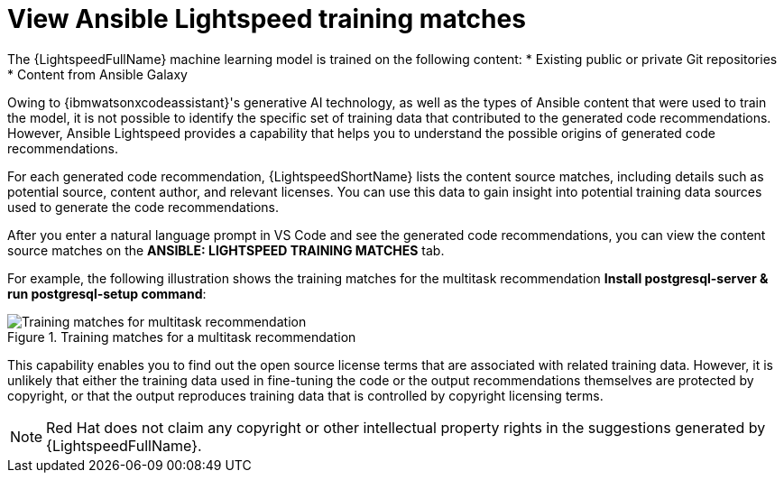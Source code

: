 :_content-type: PROCEDURE

[id="view-training-matches_{context}"]

= View Ansible Lightspeed training matches

The {LightspeedFullName} machine learning model is trained on the following content:
* Existing public or private Git repositories 
* Content from Ansible Galaxy

Owing to {ibmwatsonxcodeassistant}'s generative AI technology, as well as the types of Ansible content that were used to train the model, it is not possible to identify the specific set of training data that contributed to the generated code recommendations. However, Ansible Lightspeed provides a capability that helps you to understand the possible origins of generated code recommendations. 


For each generated code recommendation, {LightspeedShortName} lists the content source matches, including details such as potential source, content author, and relevant licenses. You can use this data to gain insight into potential training data sources used to generate the code recommendations.

After you enter a natural language prompt in VS Code and see the generated code recommendations, you can view the content source matches on the *ANSIBLE: LIGHTSPEED TRAINING MATCHES* tab.

For example, the following illustration shows the training matches for the multitask recommendation *Install postgresql-server & run postgresql-setup command*:

.Training matches for a multitask recommendation
image::lightspeed-multitask-content-matches.png[Training matches for multitask recommendation]

This capability enables you to find out the open source license terms that are associated with related training data. However, it is unlikely that either the training data used in fine-tuning the code or the output recommendations themselves are protected by copyright, or that the output reproduces training data that is controlled by copyright licensing terms.

NOTE: Red Hat does not claim any copyright or other intellectual property rights in the suggestions generated by {LightspeedFullName}.

